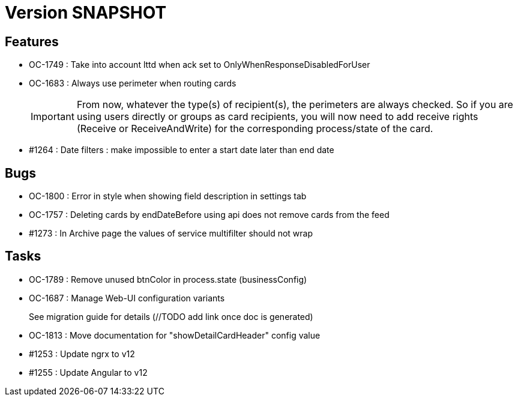 // Copyright (c) 2018-2021 RTE (http://www.rte-france.com)
// See AUTHORS.txt
// This document is subject to the terms of the Creative Commons Attribution 4.0 International license.
// If a copy of the license was not distributed with this
// file, You can obtain one at https://creativecommons.org/licenses/by/4.0/.
// SPDX-License-Identifier: CC-BY-4.0

= Version SNAPSHOT

== Features

* OC-1749 : Take into account lttd when ack set to OnlyWhenResponseDisabledForUser
* OC-1683 : Always use perimeter when routing cards
+
IMPORTANT: From now, whatever the type(s) of recipient(s), the perimeters are always checked. So if you are using users directly or groups as card recipients, you will now need to add receive rights (Receive or ReceiveAndWrite) for the corresponding process/state of the card.
* #1264 : Date filters : make impossible to enter a start date later than end date


== Bugs

* OC-1800 : Error in style when showing field description in settings tab
* OC-1757 : Deleting cards by endDateBefore using api does not remove cards from the feed
* #1273 : In Archive page the values of service multifilter should not wrap

== Tasks

* OC-1789 : Remove unused btnColor in process.state (businessConfig)
* OC-1687 : Manage Web-UI configuration variants
+
See migration guide for details (//TODO add link once doc is generated)
* OC-1813 : Move documentation for "showDetailCardHeader" config value
* #1253 : Update ngrx to v12
* #1255 : Update Angular to v12

